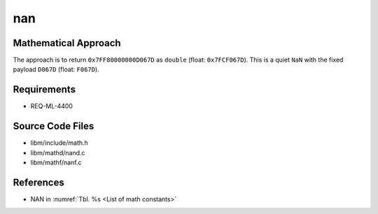 nan
~~~

.. c:autodoc:: ../libm/mathd/nand.c

Mathematical Approach
^^^^^^^^^^^^^^^^^^^^^

The approach is to return ``0x7FF80000000D067D`` as ``double`` (float: ``0x7FCF067D``). This is a quiet ``NaN`` with the fixed payload ``D067D`` (float: ``F067D``).

Requirements
^^^^^^^^^^^^

* REQ-ML-4400

Source Code Files
^^^^^^^^^^^^^^^^^

* libm/include/math.h
* libm/mathd/nand.c
* libm/mathf/nanf.c

References
^^^^^^^^^^

* NAN in :numref:`Tbl. %s <List of math constants>`
